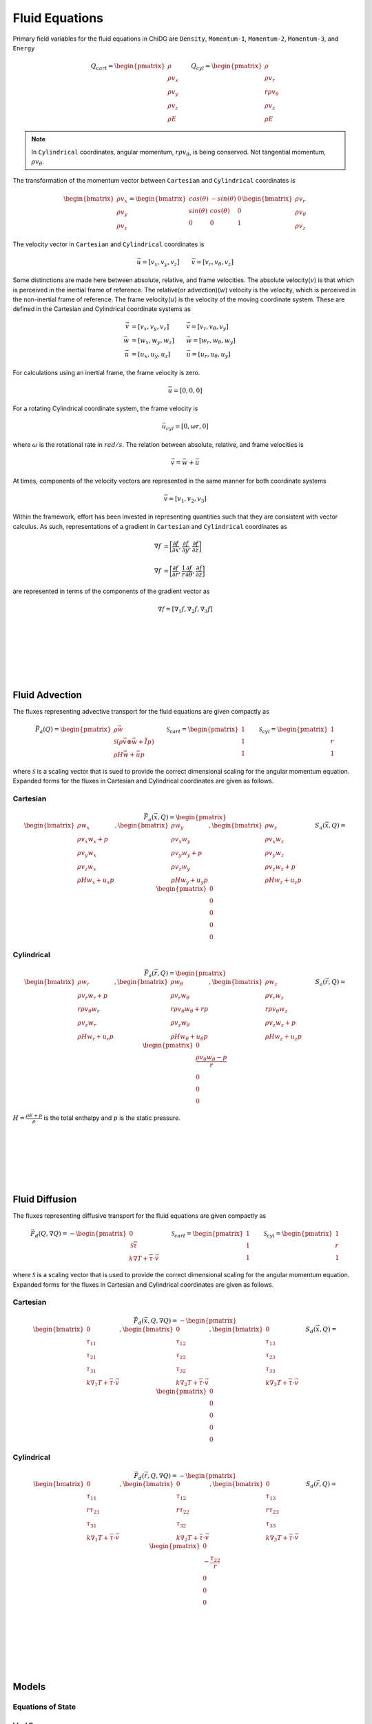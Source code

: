 ===============
Fluid Equations
===============

Primary field variables for the fluid equations in ChiDG are ``Density``, 
``Momentum-1``, ``Momentum-2``, ``Momentum-3``, and ``Energy``


.. math::

      Q_{cart} = 
      \begin{pmatrix}
        \rho \\ \rho v_x \\ \rho v_y \\ \rho v_z \\ \rho E 
      \end{pmatrix}
      \quad\quad
      Q_{cyl} = 
      \begin{pmatrix}
        \rho \\ \rho v_r \\ r \rho v_\theta \\ \rho v_z \\ \rho E 
      \end{pmatrix}



.. note::

    In ``Cylindrical`` coordinates, angular momentum, :math:`r \rho v_\theta`, 
    is being conserved. Not tangential momentum, :math:`\rho v_\theta`.


The transformation of the momentum vector between ``Cartesian`` and 
``Cylindrical`` coordinates is

.. math::

    \begin{bmatrix}
        \rho v_x \\ \rho v_y \\ \rho v_z
    \end{bmatrix}
    =
    \begin{bmatrix}
        cos(\theta) &   -sin(\theta)  &  0 \\
        sin(\theta) &    cos(\theta)  &  0 \\
        0 & 0 & 1
    \end{bmatrix}
    \begin{bmatrix}
        \rho v_r \\ \rho v_\theta \\ \rho v_z
    \end{bmatrix}

The velocity vector in ``Cartesian`` and ``Cylindrical`` coordinates is

.. math::

   \vec{u} = [v_x, v_y, v_z]       \quad\quad  \vec{v} = [v_r, v_\theta, v_z]

Some distinctions are made here between absolute, relative, and frame velocities.
The absolute velocity(:math:`v`) is that which is perceived in the inertial frame of 
reference. The relative(or advection)(:math:`w`) velocity is the velocity, which is perceived
in the non-inertial frame of reference. The frame velocity(:math:`u`) is the velocity of 
the moving coordinate system. These are defined in the Cartesian and Cylindrical
coordinate systems as

.. math::

    \vec{v} &= [v_x, v_y, v_z]   \quad\quad\:\:\:\:  \vec{v} = [v_r, v_\theta, v_y] \\
    \vec{w} &= [w_x, w_y, w_z]   \quad\quad          \vec{w} = [w_r, w_\theta, w_y] \\
    \vec{u} &= [u_x, u_y, u_z]   \quad\quad\:\:\:    \vec{u} = [u_r, u_\theta, u_y]

For calculations using an inertial frame, the frame velocity is zero.

.. math::

    \vec{u} = [0, 0, 0]

For a rotating Cylindrical coordinate system, the frame velocity is

.. math::

    \vec{u}_{cyl} = [0, \omega r, 0]

where :math:`\omega` is the rotational rate in :math:`rad/s`. The relation
between absolute, relative, and frame velocities is

.. math::

    \vec{v} = \vec{w} + \vec{u}

At times, components of the velocity vectors are represented in the same manner 
for both coordinate systems

.. math::

    \vec{v}  = [v_1,v_2,v_3] 


Within the framework, effort has been invested in representing quantities
such that they are consistent with vector calculus. As such, representations
of a gradient in ``Cartesian`` and ``Cylindrical`` coordinates as

.. math:: 

    \nabla f &= \bigg[\frac{\partial f}{\partial x}, \frac{\partial f}{\partial y}, \frac{\partial f}{\partial z}\bigg] 
    \\
    \\
    \nabla f &= \bigg[\frac{\partial f}{\partial r}, \frac{1}{r}\frac{\partial f}{\partial \theta}, \frac{\partial f}{\partial z}\bigg]

are represented in terms of the components of the gradient vector as

.. math::

    \nabla f = [\nabla_1 f, \nabla_2 f, \nabla_3 f]

    
|
|
|
|
|
|

---------------
Fluid Advection
---------------


The fluxes representing advective transport for the fluid equations
are given compactly as

.. math::

    \vec{F}_a(Q) = 
    \begin{pmatrix}
        \rho \vec{w} \\
        \mathcal{S} (\rho \vec{v} \otimes \vec{w} + \overline{\overline{I}}p) \\
        \rho H \vec{w} + \vec{u} p
    \end{pmatrix}
    \quad\quad
    \mathcal{S}_{cart} = 
    \begin{pmatrix}
        1   \\  1   \\  1
    \end{pmatrix}
    \quad\quad
    \mathcal{S}_{cyl} = 
    \begin{pmatrix}
        1   \\  r   \\  1
    \end{pmatrix}

where :math:`\mathcal{S}` is a scaling vector that is sued to provide the correct
dimensional scaling for the angular momentum equation. Expanded forms for the 
fluxes in Cartesian and Cylindrical coordinates are given as follows.


Cartesian
---------

.. math:: 

    \vec{F}_a(\vec{x},Q) =
    \begin{pmatrix}
    \begin{bmatrix}
        \rho     w_x       \\ 
        \rho v_x w_x  +  p \\
        \rho v_y w_x       \\
        \rho v_z w_x       \\
        \rho H   w_x  + u_x p
    \end{bmatrix}
    ,
    \begin{bmatrix}
        \rho     w_y        \\ 
        \rho v_x w_y        \\
        \rho v_y w_y  +  p  \\
        \rho v_z w_y        \\
        \rho H   w_y  + u_y p
    \end{bmatrix}
    ,
    \begin{bmatrix}
        \rho     w_z       \\ 
        \rho v_x w_z        \\
        \rho v_y w_z        \\
        \rho v_z w_z  +  p  \\
        \rho H   w_z  +  u_z p
    \end{bmatrix}
    \end{pmatrix}
    \quad\quad
    S_a(\vec{x},Q) = 
    \begin{pmatrix}
        0 \\ 0 \\ 0 \\ 0 \\ 0
    \end{pmatrix}


Cylindrical
-----------

.. math:: 

      \vec{F}_a(\vec{r},Q) =
      \begin{pmatrix}
      \begin{bmatrix}
          \rho          w_r              \\ 
          \rho v_r      w_r  +  p        \\
        r \rho v_\theta w_r              \\
          \rho v_z      w_r              \\
          \rho H        w_r  +  u_r p
      \end{bmatrix}
      ,
      \begin{bmatrix}
          \rho          w_\theta         \\ 
          \rho v_r      w_\theta         \\
        r \rho v_\theta w_\theta  +  r p \\
          \rho v_z      w_\theta         \\
          \rho H        w_\theta  + u_\theta p
      \end{bmatrix}
      ,
      \begin{bmatrix}
          \rho          w_z              \\ 
          \rho v_r      w_z              \\
        r \rho v_\theta w_z              \\
          \rho v_z      w_z  +   p       \\
          \rho H        w_z  +  u_z p
      \end{bmatrix}
      \end{pmatrix}
      \quad\quad
      S_a(\vec{r},Q) = 
      \begin{pmatrix}
          0 \\ \frac{\rho v_\theta w_\theta - p}{r} \\ 0 \\ 0 \\ 0
      \end{pmatrix}


:math:`H = \frac{\rho E + p}{\rho}` is the total enthalpy and :math:`p` is the static pressure.

|
|
|
|
|
|

---------------
Fluid Diffusion
---------------


The fluxes representing diffusive transport for the fluid equations are given compactly as

.. math::

      \vec{F}_d(Q,\nabla Q) = 
      -
      \begin{pmatrix}
        0 \\ \mathcal{S} \overline{\overline{\tau}} \\ k \nabla T  +  \overline{\overline{\tau}} \cdot \vec{v}
      \end{pmatrix} 
      \quad\quad
      \mathcal{S}_{cart} = 
      \begin{pmatrix}
        1   \\  1   \\  1
      \end{pmatrix}
      \quad\quad
      \mathcal{S}_{cyl} = 
      \begin{pmatrix}
        1   \\  r   \\  1
      \end{pmatrix}

where :math:`\mathcal{S}` is a scaling vector that is used to provide the correct dimensional
scaling for the angular momentum equation. Expanded forms for the fluxes in Cartesian 
and Cylindrical coordinates are given as follows.


Cartesian
---------

.. math::

      \vec{F}_d(\vec{x},Q,\nabla Q) =
      -
      \begin{pmatrix}
      \begin{bmatrix}
                   0               \\ 
                  \tau_{11}        \\
                  \tau_{21}        \\
                  \tau_{31}        \\
             k \nabla_1 T  + \overline{\overline{\tau}} \cdot \vec{v}
      \end{bmatrix}
      ,
      \begin{bmatrix}
                   0                    \\ 
                  \tau_{12}             \\
                  \tau_{22}             \\
                  \tau_{32}             \\
             k \nabla_2 T  + \overline{\overline{\tau}} \cdot \vec{v}
      \end{bmatrix}
      ,
      \begin{bmatrix}
                   0                \\ 
                  \tau_{13}         \\
                  \tau_{23}         \\
                  \tau_{33}         \\
             k \nabla_3 T  + \overline{\overline{\tau}} \cdot \vec{v}
      \end{bmatrix}
      \end{pmatrix}
      \quad
      S_d(\vec{x},Q) = 
      \begin{pmatrix}
        0 \\ 0 \\ 0 \\ 0 \\ 0
      \end{pmatrix}



Cylindrical
-----------


.. math:: 

      \vec{F}_d(\vec{r},Q,\nabla Q) =
      -
      \begin{pmatrix}
      \begin{bmatrix}
                   0               \\ 
                  \tau_{11}        \\
                 r\tau_{21}        \\
                  \tau_{31}        \\
             k \nabla_1 T  + \overline{\overline{\tau}} \cdot \vec{v}
      \end{bmatrix}
      ,
      \begin{bmatrix}
                   0                    \\ 
                  \tau_{12}             \\
                 r\tau_{22}             \\
                  \tau_{32}             \\
             k \nabla_2 T  + \overline{\overline{\tau}} \cdot \vec{v}
      \end{bmatrix}
      ,
      \begin{bmatrix}
                   0                \\ 
                  \tau_{13}         \\
                 r\tau_{23}         \\
                  \tau_{33}         \\
             k \nabla_3 T  + \overline{\overline{\tau}} \cdot \vec{v}
      \end{bmatrix}
      \end{pmatrix}
      \quad
      S_d(\vec{r},Q) = 
      \begin{pmatrix}
        0 \\ -\frac{\tau_{22}}{r} \\ 0 \\ 0 \\ 0
      \end{pmatrix}




|
|
|
|
|
|

------
Models
------






Equations of State
------------------


Ideal Gas
~~~~~~~~~

+-------------------+-------------------------------------------------------------------------------------------+
| **Model name:**   | ``Ideal Gas``                                                                             |
+-------------------+-------------------------------------------------------------------------------------------+
| **Model fields:** | ``Pressure`` ``Temperature``                                                              |
+-------------------+-------------------------------------------------------------------------------------------+

The ideal gas equation of state computes ``Pressure`` and ``Temperature`` as

.. math::

    p &= (\gamma - 1)\bigg(\rho E - \frac{1}{2}\frac{\vec{\rho v} \cdot \vec{\rho v}}{\rho} \bigg)
    \\
    \\
    T &= \frac{p}{\rho R}

where :math:`R` is the specific gas constant

.. math::

    R = 287.15  \quad\quad \bigg[ \frac{\text{J}}{\text{kg} \cdot \text{K}} \bigg]



    




Viscosity
---------


Sutherland's Law
~~~~~~~~~~~~~~~~

+-------------------+-------------------------------------------------------------------------------------------+
| **Model name:**   | ``Sutherlands Law``                                                                       |
+-------------------+-------------------------------------------------------------------------------------------+
| **Model fields:** | ``Dynamic Viscosity``                                                                     |
+-------------------+-------------------------------------------------------------------------------------------+

Sutherland's Law computes ``Dynamic Viscosity`` as a function of temperature
using

.. math::

    \mu = \mu_0 \bigg(\frac{T}{T_0}\bigg)^{3/2} \frac{T_0 + S}{T + S}


where the model constants are

.. math::

    \mu_0 &= 1.7894e^{-5}    \quad\quad  &\bigg[\frac{\text{kg}}{\text{m} \cdot \text{s}}\bigg] \\
    T_0   &= 273.11          \quad\quad  &\big[K\big] \\
    S     &= 110.56          \quad\quad  &\big[K\big]




Constant Viscosity
~~~~~~~~~~~~~~~~~~


Velocity Gradients
------------------


Gradients of velocity are computed using the chain rule. From the ChiDG framework, we have gradients of the 
primary field variables. Here, we have gradients of the components of 
momentum: :math:`(\nabla \rho v_1,\nabla \rho v_2, \nabla \rho v_3)`. Gradients
of velocity, :math:`(\nabla v_1, \nabla v_2, \nabla v_3)` are computed by recognizing that in general

.. math::

    \nabla (\phi f) = \nabla(\phi) f  +  \phi \nabla (f)



So the gradient of the velocity components can be computed as

.. math::

    \nabla (v_1) &= \frac{\nabla(\rho v_1)}{\rho} - \frac{u \nabla(\rho)}{\rho}
    \\
    \nabla (v_2) &= \frac{\nabla(\rho v_2)}{\rho} - \frac{v \nabla(\rho)}{\rho}
    \\
    \nabla (v_3) &= \frac{\nabla(\rho v_3)}{\rho} - \frac{w \nabla(\rho)}{\rho}


.. note::

    In ``Cylindrical`` coordinates, we have :math:`\nabla(r \rho v_\theta)` instead 
    of :math:`\nabla(\rho v_\theta)`. The gradient of tangential momentum is 
    computed from the angular momentum gradient as

    .. math::

        \nabla(\rho v_\theta) = 
        \begin{bmatrix}
            \frac{\nabla_1(r \rho v_\theta)}{r} - \frac{v_\theta}{r}, &
            \frac{\nabla_2(r \rho v_\theta)}{r}, &
            \frac{\nabla_3(r \rho v_\theta)}{r}
        \end{bmatrix}




Shear Stress
------------

+-------------------+-------------------------------------------------------------------------------------------+
| **Model name:**   | ``Shear Stress``                                                                          |
+-------------------+-------------------------------------------------------------------------------------------+
| **Model fields:** | ``Shear-11``, ``Shear-22``, ``Shear-33``, ``Shear-12``, ``Shear-13``, ``Shear-23``        |
+-------------------+-------------------------------------------------------------------------------------------+

The shear stress tensor is defined as

.. math::

    \overline{\overline{\tau}} = \mu(\nabla \vec{v} + \nabla \vec{v}^T) +  \lambda \overline{\overline{I}} \nabla \cdot \vec{v}

The tensor compnents are

.. math::

    \overline{\overline{\tau}} = 
    \begin{bmatrix}
        \tau_{11} & \tau_{12} & \tau_{13} \\
        \tau_{21} & \tau_{22} & \tau_{23} \\
        \tau_{31} & \tau_{32} & \tau_{33} \\
    \end{bmatrix}

.. note::

    The stress tensor is symmetric. So, only the upper triangular components of the tensor 
    are computed.


The components of the stress tensor are computed as

Cartesian
~~~~~~~~~

.. math::

    \tau_{11} &= 2 \mu \bigg(\nabla_1 v_x \bigg)  + \lambda(\nabla \cdot \vec{v}) \\
    \tau_{22} &= 2 \mu \bigg(\nabla_2 v_y \bigg)  + \lambda(\nabla \cdot \vec{v}) \\
    \tau_{33} &= 2 \mu \bigg(\nabla_3 v_z \bigg)  + \lambda(\nabla \cdot \vec{v}) \\
 \\
    \tau_{12} &= \mu \bigg( \nabla_2 v_x + \nabla_1 v_y \bigg) \\
    \tau_{13} &= \mu \bigg( \nabla_3 v_x + \nabla_1 v_z \bigg) \\
    \tau_{23} &= \mu \bigg( \nabla_2 v_z + \nabla_3 v_y \bigg)

.. math::

    \nabla \cdot \vec{v} = \bigg( \frac{\partial v_x}{\partial x} + \frac{\partial v_y}{\partial y} + \frac{\partial v_z}{\partial z} \bigg) = \bigg[ \nabla_1 v_x + \nabla_2 v_y + \nabla_3 v_z \bigg]

Cylindrical
~~~~~~~~~~~

.. math::

    \tau_{11} &= 2 \mu \bigg(\nabla_1 v_r \quad\quad \bigg)       + \lambda(\nabla \cdot \vec{v}) \\
    \tau_{22} &= 2 \mu \bigg(\nabla_2 v_\theta + \frac{v_r}{r} \bigg)  + \lambda(\nabla \cdot \vec{v}) \\
    \tau_{33} &= 2 \mu \bigg(\nabla_3 v_z \quad\quad \bigg)       + \lambda(\nabla \cdot \vec{v}) \\
 \\
    \tau_{12} &= \mu \bigg( \nabla_2 v_r + \nabla_1 v_\theta - \frac{v_\theta}{r} \bigg) \\
    \tau_{13} &= \mu \bigg( \nabla_3 v_r + \nabla_1 v_z \quad\quad \bigg) \\
    \tau_{23} &= \mu \bigg( \nabla_2 v_z + \nabla_3 v_\theta \quad\quad \bigg)

.. math::

    \nabla \cdot \vec{v} = \bigg( \frac{1}{r}\frac{\partial r v_r}{\partial r} + \frac{1}{r}\frac{\partial v_\theta}{\partial \theta} + \frac{\partial v_z}{\partial z}\bigg)  =  \bigg( \frac{\partial v_r}{\partial r} + \frac{1}{r}\frac{\partial v_\theta}{\partial \theta} + \frac{\partial v_z}{\partial z}  +  \frac{v_r}{r} \bigg) = \bigg[\nabla_1 v_r + \nabla_2 v_\theta + \nabla_3 v_z + \frac{v_r}{r}\bigg]










Temperature Gradient
--------------------

+-------------------+-------------------------------------------------------------------------------------------+
| **Model name:**   | ``Temperature Gradient``                                                                  |
+-------------------+-------------------------------------------------------------------------------------------+
| **Model fields:** | ``Temperature Gradient - 1``  ``Temperature Gradient - 2``  ``Temperature Gradient - 3``  |
+-------------------+-------------------------------------------------------------------------------------------+


Gradients of temperature are computed using the chain rule. From the ChiDG framework, 
we have gradients of the primary field variables. The gradient of the scalar 
temperature field :math:`\nabla T(Q)` can be computed by expanding

.. math::

    \nabla T(Q) = \frac{\partial T}{\partial Q} \nabla Q

as

.. math::

    \nabla T(\rho, \rho v_1, \rho v_2, \rho v_3, \rho E) = 
    \frac{\partial T}{\partial \rho}     \nabla \rho + 
    \frac{\partial T}{\partial \rho v_1} \nabla \rho v_1 + 
    \frac{\partial T}{\partial \rho v_2} \nabla \rho v_2 + 
    \frac{\partial T}{\partial \rho v_3} \nabla \rho v_3 + 
    \frac{\partial T}{\partial \rho E}   \nabla \rho E


.. note::

    In ``Cylindrical`` coordinates, we have :math:`\nabla(r \rho v_\theta)` instead 
    of :math:`\nabla(\rho v_\theta)`. The gradient of tangential momentum is 
    computed from the angular momentum gradient as

    .. math::

        \nabla(\rho v_\theta) = 
        \begin{bmatrix}
            \frac{\nabla_1(r \rho v_\theta)}{r} - \frac{v_\theta}{r}, &
            \frac{\nabla_2(r \rho v_\theta)}{r}, &
            \frac{\nabla_3(r \rho v_\theta)}{r}
        \end{bmatrix}





Vorticity
---------

+-------------------+-------------------------------------------------------------------------------------------+
| **Model name:**   | ``Vorticity``                                                                             |
+-------------------+-------------------------------------------------------------------------------------------+
| **Model fields:** | ``Vorticity-1``  ``Vorticity-2``  ``Vorticity-3``                                         |
+-------------------+-------------------------------------------------------------------------------------------+


Vorticity, used in the Spalart-Allmaras turbulence model, is defined as the Curl of 
velocity as

.. math::

    \vec{\omega} = \nabla \times \vec{v}



In Cartesian coordinates, this is computed as

.. math::

    \vec{\omega} = \nabla \times \vec{v} &= \bigg(\frac{\partial v_z}{\partial x} - \frac{\partial v_y}{\partial z}\bigg) \hat{x}  +  \bigg(\frac{\partial v_x}{\partial z} - \frac{\partial v_z}{\partial x}\bigg) \hat{y}  +  \bigg( \frac{\partial v_y}{\partial x} - \frac{\partial v_x}{\partial y}\bigg) \hat{z} \\
    &= \bigg[ \bigg(\nabla_2 v_3  -  \nabla_3 v_2\bigg), \bigg(\nabla_3 v_1 - \nabla_1 v_3\bigg), \bigg(\nabla_1 v_2 - \nabla_2 v_1\bigg)\bigg]


In Cylindrical coordinates, the Curl of a vector is given as


.. math::

    \vec{\omega} = \nabla \times \vec{v} &= \bigg(\frac{1}{r}\frac{\partial v_z}{\partial \theta} - \frac{\partial v_\theta}{\partial z}\bigg) \hat{r}  +  \bigg(\frac{\partial v_r}{\partial z} - \frac{\partial v_z}{\partial r}\bigg) \hat{\theta}  +  \frac{1}{r}\bigg( \frac{\partial r v_\theta}{\partial r} - \frac{\partial v_r}{\partial \theta}\bigg) \hat{z} \\
    &= \bigg(\frac{1}{r}\frac{\partial v_z}{\partial \theta} - \frac{\partial v_\theta}{\partial z}\bigg) \hat{r}  +  \bigg(\frac{\partial v_r}{\partial z} - \frac{\partial v_z}{\partial r}\bigg) \hat{\theta}  +  \bigg( \frac{\partial v_\theta}{\partial r} - \frac{1}{r}\frac{\partial v_r}{\partial \theta} + \frac{v_\theta}{r}\bigg) \hat{z} \\
    &= \bigg[ \bigg(\nabla_2 v_3  -  \nabla_3 v_2\bigg), \bigg(\nabla_3 v_1 - \nabla_1 v_3\bigg), \bigg(\nabla_1 v_2 - \nabla_2 v_1 + \frac{v_2}{r}\bigg)\bigg]


In the non-inertial frame for Cylindrical coordinates, the relative 
vorticity is accounted for as

.. math::

    \omega_3 = \omega_3 - 2\omega

Note, that here :math:`\omega_3` is the third component of the vorticity 
vector, while :math:`\omega` is the rate of rotation for the non-inertial frame.










